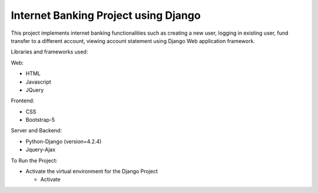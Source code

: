 =====================================
Internet Banking Project using Django
=====================================

This project implements internet banking functionalities such as creating a new user, logging in existing user, fund transfer to a different account, viewing account statement using Django Web application framework.

Libraries and frameworks used:

Web:

* HTML
* Javascript
* JQuery

Frontend:

* CSS
* Bootstrap-5

Server and Backend:

* Python-Django (version=4.2.4)
* Jquery-Ajax

To Run the Project:

* Activate the virtual environment for the Django Project

  - Activate

